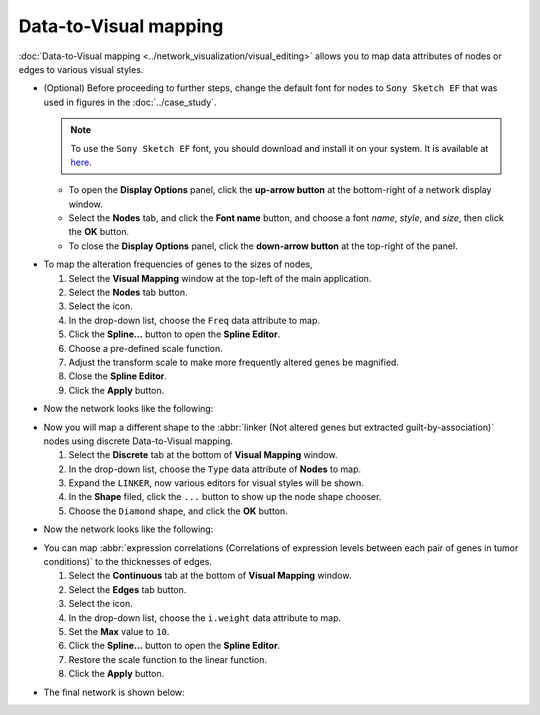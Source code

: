 **********************
Data-to-Visual mapping
**********************

:doc:`Data-to-Visual mapping <../network_visualization/visual_editing>` allows you to map data attributes of nodes or edges to various visual styles.

* (Optional) Before proceeding to further steps, change the default font for nodes to ``Sony Sketch EF`` that was used in figures in the :doc:`../case_study`.
  
  .. note:: To use the ``Sony Sketch EF`` font, you should download and install it on your system. It is available at `here <http://www.fonts2u.com/sony-sketch-ef.font>`_.
  
  * To open the **Display Options** panel, click the **up-arrow button** at the bottom-right of a network display window.
  * Select the **Nodes** tab, and click the **Font name** button, and choose a font *name*, *style*, and *size*, then click the **OK** button.
  * To close the **Display Options** panel, click the **down-arrow button** at the top-right of the panel.

.. image:: ../images/change_nodes_font.png

* To map the alteration frequencies of genes to the sizes of nodes,

  1. Select the **Visual Mapping** window at the top-left of the main application.
  2. Select the **Nodes** tab button.
  3. Select the |size-icon| icon.
  4. In the drop-down list, choose the ``Freq`` data attribute to map.
  5. Click the **Spline...** button to open the **Spline Editor**.
  6. Choose a pre-defined scale function.
  7. Adjust the transform scale to make more frequently altered genes be magnified.
  8. Close the **Spline Editor**.
  9. Click the **Apply** button.

.. image:: ../images/freq_to_node_size.png

* Now the network looks like the following:

.. image:: ../images/freq_to_node_size_result.png

* Now you will map a different shape to the :abbr:`linker (Not altered genes but extracted guilt-by-association)` nodes using discrete Data-to-Visual mapping.

  1. Select the **Discrete** tab at the bottom of **Visual Mapping** window.
  2. In the drop-down list, choose the ``Type`` data attribute of **Nodes** to map.
  3. Expand the ``LINKER``, now various editors for visual styles will be shown.
  4. In the **Shape** filed, click the ``...`` button to show up the node shape chooser.
  5. Choose the ``Diamond`` shape, and click the **OK** button.

.. image:: ../images/type_to_node_shape.png

* Now the network looks like the following:

.. image:: ../images/type_to_node_shape_result.png

* You can map :abbr:`expression correlations (Correlations of expression levels between each pair of genes in tumor conditions)` to the thicknesses of edges.

  1. Select the **Continuous** tab at the bottom of **Visual Mapping** window.
  2. Select the **Edges** tab button.
  3. Select the |size-icon| icon.
  4. In the drop-down list, choose the ``i.weight`` data attribute to map.
  5. Set the **Max** value to ``10``.
  6. Click the **Spline...** button to open the **Spline Editor**.
  7. Restore the scale function to the linear function.
  8. Click the **Apply** button.

.. image:: ../images/cor_to_edge_thickness.png

* The final network is shown below:

.. image:: ../images/data_to_visual_mapping_result.png

.. |size-icon| image:: ../images/size_icon.png


